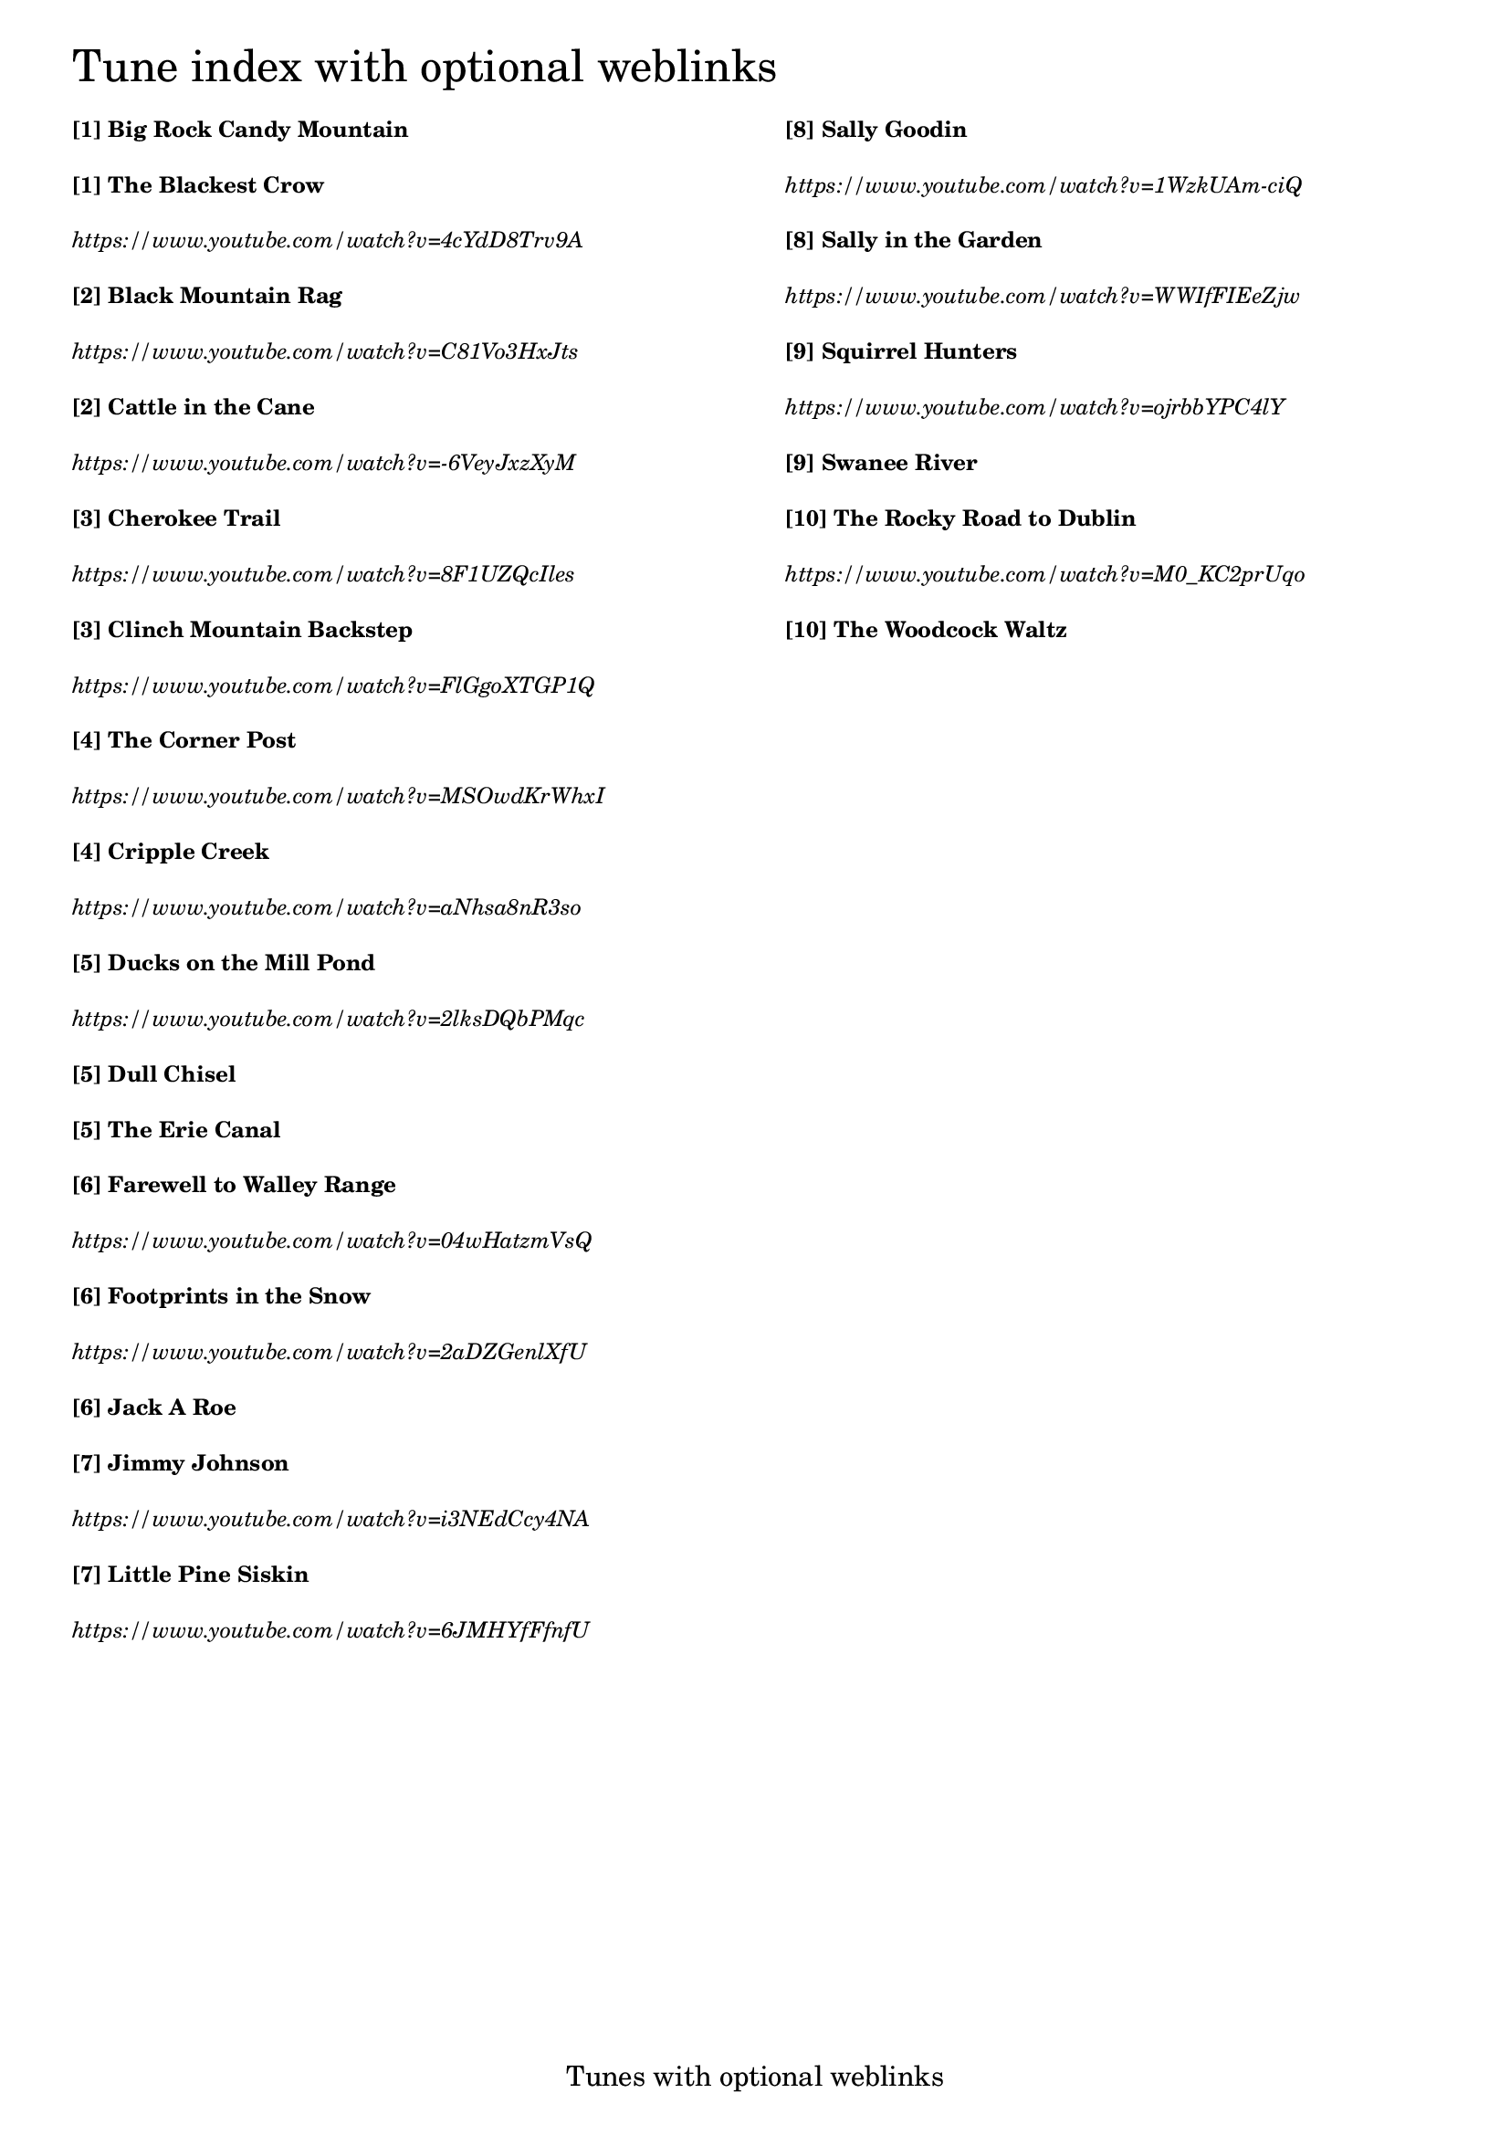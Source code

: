 \version "2.18.0"

% Column alignment function
% "Aligning columns from different markups"
% source: LilyPond Snippet Repository
% http://lsr.di.unimi.it/LSR/Item?id=464

#(define-markup-command (columns layout props args) (markup-list?)
   (let ((line-width (/ (chain-assoc-get 'line-width props
                          (ly:output-def-lookup layout 'line-width))
                       (max (length args) 1))))
     (interpret-markup layout props
       (make-line-markup (map (lambda (line)
                                (markup #:pad-to-box `(0 . ,line-width) '(0 . 0)
                                  #:override `(line-width . ,line-width)
                                  line))
                           args)))))

\header {
  tagline = "Tunes with optional weblinks"
}

% #(set-default-paper-size "letter")

% change baseline-skip value to alter the distance between each line

\markup \override #'(baseline-skip . 4.4) \tiny
\columns {
  \column {
    \fontsize #6 "Tune index with optional weblinks"
    \bold "[1] Big Rock Candy Mountain"
    \bold "[1] The Blackest Crow"
    \italic "https://www.youtube.com/watch?v=4cYdD8Trv9A"
    \bold "[2] Black Mountain Rag "
    \italic "https://www.youtube.com/watch?v=C81Vo3HxJts"
    \bold "[2] Cattle in the Cane "
    \italic "https://www.youtube.com/watch?v=-6VeyJxzXyM"
    \bold "[3] Cherokee Trail "
    \italic "https://www.youtube.com/watch?v=8F1UZQcIles"
    \bold "[3] Clinch Mountain Backstep "
    \italic "https://www.youtube.com/watch?v=FlGgoXTGP1Q"
    \bold "[4] The Corner Post "
    \italic "https://www.youtube.com/watch?v=MSOwdKrWhxI"
    \bold "[4] Cripple Creek "
    \italic "https://www.youtube.com/watch?v=aNhsa8nR3so"
    \bold "[5] Ducks on the Mill Pond "
    \italic "https://www.youtube.com/watch?v=2lksDQbPMqc"
    \bold "[5] Dull Chisel "
    \bold "[5] The Erie Canal"
    \bold "[6] Farewell to Walley Range "
    \italic "https://www.youtube.com/watch?v=04wHatzmVsQ"
    \bold "[6] Footprints in the Snow "
    \italic "https://www.youtube.com/watch?v=2aDZGenlXfU"
    \bold "[6] Jack A Roe "
    \bold "[7] Jimmy Johnson "
    \italic "https://www.youtube.com/watch?v=i3NEdCcy4NA"
    \bold "[7] Little Pine Siskin"
    \italic "https://www.youtube.com/watch?v=6JMHYfFfnfU"
  }
  \column {
    " "
    \bold "[8] Sally Goodin "
    \italic "https://www.youtube.com/watch?v=1WzkUAm-ciQ"
    \bold "[8] Sally in the Garden "
    \italic "https://www.youtube.com/watch?v=WWIfFIEeZjw"
    \bold "[9] Squirrel Hunters "
    \italic "https://www.youtube.com/watch?v=ojrbbYPC4lY"
    \bold "[9] Swanee River "
    \bold "[10] The Rocky Road to Dublin "
    \italic "https://www.youtube.com/watch?v=M0_KC2prUqo"
    \bold "[10] The Woodcock Waltz "
  }
}